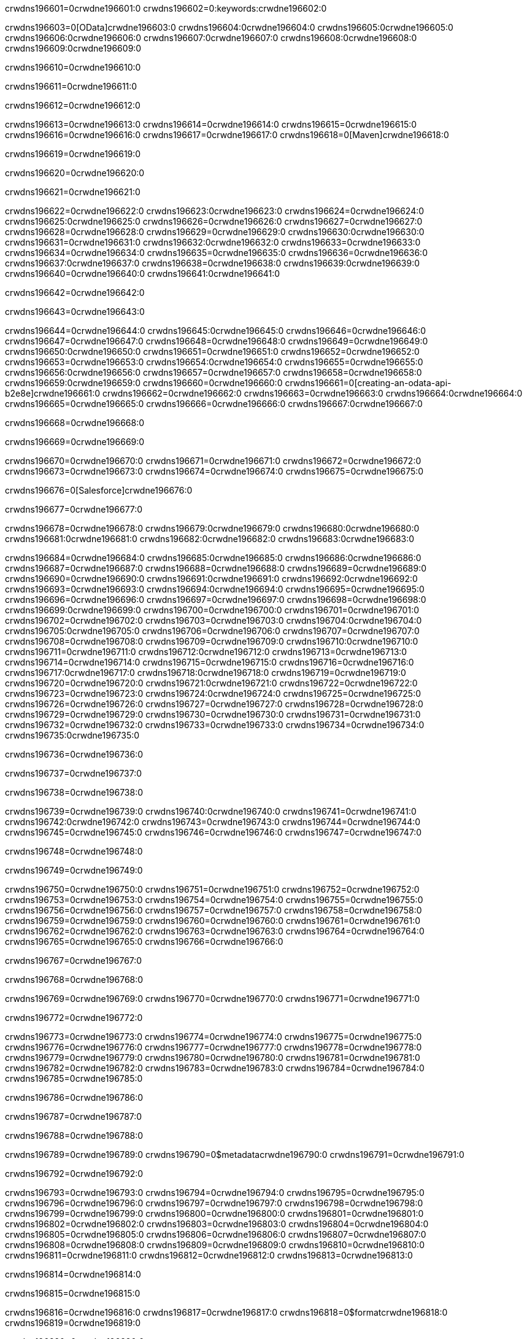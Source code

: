 crwdns196601=0crwdne196601:0
crwdns196602=0:keywords:crwdne196602:0

crwdns196603=0[OData]crwdne196603:0 crwdns196604:0crwdne196604:0 crwdns196605:0crwdne196605:0 crwdns196606:0crwdne196606:0 crwdns196607:0crwdne196607:0 crwdns196608:0crwdne196608:0 crwdns196609:0crwdne196609:0

crwdns196610=0crwdne196610:0

crwdns196611=0crwdne196611:0

crwdns196612=0crwdne196612:0

crwdns196613=0crwdne196613:0
crwdns196614=0crwdne196614:0
crwdns196615=0crwdne196615:0
crwdns196616=0crwdne196616:0
crwdns196617=0crwdne196617:0
crwdns196618=0[Maven]crwdne196618:0

crwdns196619=0crwdne196619:0

crwdns196620=0crwdne196620:0


crwdns196621=0crwdne196621:0

crwdns196622=0crwdne196622:0 crwdns196623:0crwdne196623:0
crwdns196624=0crwdne196624:0 crwdns196625:0crwdne196625:0
crwdns196626=0crwdne196626:0
crwdns196627=0crwdne196627:0
crwdns196628=0crwdne196628:0
crwdns196629=0crwdne196629:0 crwdns196630:0crwdne196630:0
crwdns196631=0crwdne196631:0 crwdns196632:0crwdne196632:0
crwdns196633=0crwdne196633:0 
crwdns196634=0crwdne196634:0
crwdns196635=0crwdne196635:0
crwdns196636=0crwdne196636:0 crwdns196637:0crwdne196637:0
crwdns196638=0crwdne196638:0 crwdns196639:0crwdne196639:0
crwdns196640=0crwdne196640:0 crwdns196641:0crwdne196641:0

crwdns196642=0crwdne196642:0

crwdns196643=0crwdne196643:0

crwdns196644=0crwdne196644:0 crwdns196645:0crwdne196645:0
crwdns196646=0crwdne196646:0
crwdns196647=0crwdne196647:0
crwdns196648=0crwdne196648:0
crwdns196649=0crwdne196649:0 crwdns196650:0crwdne196650:0
crwdns196651=0crwdne196651:0
crwdns196652=0crwdne196652:0
crwdns196653=0crwdne196653:0 crwdns196654:0crwdne196654:0
crwdns196655=0crwdne196655:0 crwdns196656:0crwdne196656:0
crwdns196657=0crwdne196657:0
crwdns196658=0crwdne196658:0 crwdns196659:0crwdne196659:0
crwdns196660=0crwdne196660:0
crwdns196661=0[creating-an-odata-api-b2e8e]crwdne196661:0
crwdns196662=0crwdne196662:0
crwdns196663=0crwdne196663:0 crwdns196664:0crwdne196664:0
crwdns196665=0crwdne196665:0
crwdns196666=0crwdne196666:0 crwdns196667:0crwdne196667:0

crwdns196668=0crwdne196668:0

crwdns196669=0crwdne196669:0

crwdns196670=0crwdne196670:0
crwdns196671=0crwdne196671:0
crwdns196672=0crwdne196672:0
crwdns196673=0crwdne196673:0
crwdns196674=0crwdne196674:0
crwdns196675=0crwdne196675:0

crwdns196676=0[Salesforce]crwdne196676:0

crwdns196677=0crwdne196677:0

crwdns196678=0crwdne196678:0 crwdns196679:0crwdne196679:0 crwdns196680:0crwdne196680:0 crwdns196681:0crwdne196681:0 crwdns196682:0crwdne196682:0 crwdns196683:0crwdne196683:0

crwdns196684=0crwdne196684:0 crwdns196685:0crwdne196685:0 crwdns196686:0crwdne196686:0
crwdns196687=0crwdne196687:0
crwdns196688=0crwdne196688:0
crwdns196689=0crwdne196689:0
crwdns196690=0crwdne196690:0 crwdns196691:0crwdne196691:0 crwdns196692:0crwdne196692:0
crwdns196693=0crwdne196693:0 crwdns196694:0crwdne196694:0
crwdns196695=0crwdne196695:0
crwdns196696=0crwdne196696:0
crwdns196697=0crwdne196697:0
crwdns196698=0crwdne196698:0 crwdns196699:0crwdne196699:0
crwdns196700=0crwdne196700:0
crwdns196701=0crwdne196701:0
crwdns196702=0crwdne196702:0
crwdns196703=0crwdne196703:0 crwdns196704:0crwdne196704:0 crwdns196705:0crwdne196705:0
crwdns196706=0crwdne196706:0
crwdns196707=0crwdne196707:0
crwdns196708=0crwdne196708:0
crwdns196709=0crwdne196709:0 crwdns196710:0crwdne196710:0
crwdns196711=0crwdne196711:0 crwdns196712:0crwdne196712:0
crwdns196713=0crwdne196713:0
crwdns196714=0crwdne196714:0
crwdns196715=0crwdne196715:0
crwdns196716=0crwdne196716:0 crwdns196717:0crwdne196717:0 crwdns196718:0crwdne196718:0
crwdns196719=0crwdne196719:0
crwdns196720=0crwdne196720:0 crwdns196721:0crwdne196721:0
crwdns196722=0crwdne196722:0
crwdns196723=0crwdne196723:0 crwdns196724:0crwdne196724:0
crwdns196725=0crwdne196725:0
crwdns196726=0crwdne196726:0
crwdns196727=0crwdne196727:0
crwdns196728=0crwdne196728:0
crwdns196729=0crwdne196729:0
crwdns196730=0crwdne196730:0
crwdns196731=0crwdne196731:0
crwdns196732=0crwdne196732:0
crwdns196733=0crwdne196733:0
crwdns196734=0crwdne196734:0 crwdns196735:0crwdne196735:0

crwdns196736=0crwdne196736:0

crwdns196737=0crwdne196737:0

crwdns196738=0crwdne196738:0

crwdns196739=0crwdne196739:0 crwdns196740:0crwdne196740:0
crwdns196741=0crwdne196741:0 crwdns196742:0crwdne196742:0
crwdns196743=0crwdne196743:0
crwdns196744=0crwdne196744:0
crwdns196745=0crwdne196745:0
crwdns196746=0crwdne196746:0
crwdns196747=0crwdne196747:0

crwdns196748=0crwdne196748:0

crwdns196749=0crwdne196749:0


crwdns196750=0crwdne196750:0
crwdns196751=0crwdne196751:0
crwdns196752=0crwdne196752:0
crwdns196753=0crwdne196753:0
crwdns196754=0crwdne196754:0
crwdns196755=0crwdne196755:0
crwdns196756=0crwdne196756:0
crwdns196757=0crwdne196757:0
crwdns196758=0crwdne196758:0
crwdns196759=0crwdne196759:0
crwdns196760=0crwdne196760:0
crwdns196761=0crwdne196761:0
crwdns196762=0crwdne196762:0
crwdns196763=0crwdne196763:0
crwdns196764=0crwdne196764:0
crwdns196765=0crwdne196765:0
crwdns196766=0crwdne196766:0

crwdns196767=0crwdne196767:0

crwdns196768=0crwdne196768:0

crwdns196769=0crwdne196769:0
crwdns196770=0crwdne196770:0
crwdns196771=0crwdne196771:0

crwdns196772=0crwdne196772:0

crwdns196773=0crwdne196773:0
crwdns196774=0crwdne196774:0
crwdns196775=0crwdne196775:0
crwdns196776=0crwdne196776:0
crwdns196777=0crwdne196777:0
crwdns196778=0crwdne196778:0
crwdns196779=0crwdne196779:0
crwdns196780=0crwdne196780:0
crwdns196781=0crwdne196781:0
crwdns196782=0crwdne196782:0
crwdns196783=0crwdne196783:0
crwdns196784=0crwdne196784:0
crwdns196785=0crwdne196785:0

crwdns196786=0crwdne196786:0

crwdns196787=0crwdne196787:0

crwdns196788=0crwdne196788:0

crwdns196789=0crwdne196789:0
crwdns196790=0$metadatacrwdne196790:0
crwdns196791=0crwdne196791:0

crwdns196792=0crwdne196792:0

crwdns196793=0crwdne196793:0
crwdns196794=0crwdne196794:0
crwdns196795=0crwdne196795:0
crwdns196796=0crwdne196796:0
crwdns196797=0crwdne196797:0
crwdns196798=0crwdne196798:0
crwdns196799=0crwdne196799:0
crwdns196800=0crwdne196800:0
crwdns196801=0crwdne196801:0
crwdns196802=0crwdne196802:0
crwdns196803=0crwdne196803:0
crwdns196804=0crwdne196804:0
crwdns196805=0crwdne196805:0
crwdns196806=0crwdne196806:0
crwdns196807=0crwdne196807:0
crwdns196808=0crwdne196808:0
crwdns196809=0crwdne196809:0
crwdns196810=0crwdne196810:0
crwdns196811=0crwdne196811:0
crwdns196812=0crwdne196812:0
crwdns196813=0crwdne196813:0

crwdns196814=0crwdne196814:0

crwdns196815=0crwdne196815:0

crwdns196816=0crwdne196816:0
crwdns196817=0crwdne196817:0
crwdns196818=0$formatcrwdne196818:0
crwdns196819=0crwdne196819:0

crwdns196820=0crwdne196820:0

crwdns196821=0crwdne196821:0
crwdns196822=0$formatcrwdnd196822:0$topcrwdnd196822:0$skipcrwdne196822:0
crwdns196823=0crwdne196823:0

crwdns196824=0crwdne196824:0

crwdns196825=0crwdne196825:0
crwdns196826=0crwdne196826:0
crwdns196827=0crwdne196827:0
crwdns196828=0crwdne196828:0
crwdns196829=0crwdne196829:0
crwdns196830=0crwdne196830:0
crwdns196831=0crwdne196831:0
crwdns196832=0crwdne196832:0
crwdns196833=0crwdne196833:0
crwdns196834=0crwdne196834:0
crwdns196835=0crwdne196835:0
crwdns196836=0crwdne196836:0
crwdns196837=0crwdne196837:0

crwdns196838=0crwdne196838:0

crwdns196839=0crwdne196839:0